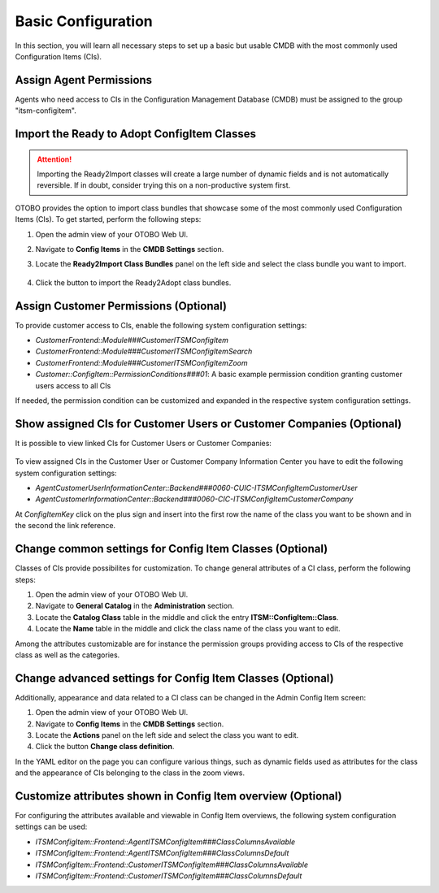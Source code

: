 Basic Configuration
===================
In this section, you will learn all necessary steps to set up a basic but usable CMDB with the most commonly used Configuration Items (CIs).

Assign Agent Permissions
------------------------
Agents who need access to CIs in the Configuration Management Database (CMDB) must be assigned to the group "itsm-configitem".

Import the Ready to Adopt ConfigItem Classes
--------------------------------------------

.. attention::

    Importing the Ready2Import classes will create a large number of dynamic fields and is not automatically reversible. If in doubt, consider trying this on a non-productive system first.

OTOBO provides the option to import class bundles that showcase some of the most commonly used Configuration Items (CIs).  
To get started, perform the following steps:

#. Open the admin view of your OTOBO Web UI.
#. Navigate to **Config Items** in the **CMDB Settings** section.
#. Locate the **Ready2Import Class Bundles** panel on the left side and select the class bundle you want to import.

   .. figure:: ../images/ready2import_class_bundles.png
      :scale: 65%
      :alt: Ready2Import Class Bundles panel

#. Click the button to import the Ready2Adopt class bundles.

Assign Customer Permissions (Optional)
--------------------------------------
To provide customer access to CIs, enable the following system configuration settings:

- *CustomerFrontend::Module###CustomerITSMConfigItem*
- *CustomerFrontend::Module###CustomerITSMConfigItemSearch*
- *CustomerFrontend::Module###CustomerITSMConfigItemZoom*
- *Customer::ConfigItem::PermissionConditions###01*: A basic example permission condition granting customer users access to all CIs

If needed, the permission condition can be customized and expanded in the respective system configuration settings.

Show assigned CIs for Customer Users or Customer Companies (Optional)
-------------------------------------------------------------------------------------
It is possible to view linked CIs for Customer Users or Customer Companies:

.. figure:: ../images/example-CUIC-CIs.png
   :scale: 65%
   :alt: Example of assigned CIs to a Customer User

To view assigned CIs in the Customer User or Customer Company Information Center you have to edit the following system configuration settings:

- *AgentCustomerUserInformationCenter::Backend###0060-CUIC-ITSMConfigItemCustomerUser*
- *AgentCustomerInformationCenter::Backend###0060-CIC-ITSMConfigItemCustomerCompany*

At *ConfigItemKey* click on the plus sign and insert into the first row the name of the class you want to be shown and in the second the link reference.

.. figure:: ../images/setting-0060-CUIC-ITSMConfigItemCustomerUser.png
   :scale: 65%
   :alt: Example configuration for *AgentCustomerUserInformationCenter::Backend###0060-CUIC-ITSMConfigItemCustomerUser*

.. figure:: ../images/setting-0060-CIC-ITSMConfigItemCustomerCompany.png
   :scale: 65%
   :alt: Example configuration for *AgentCustomerInformationCenter::Backend###0060-CIC-ITSMConfigItemCustomerCompany*

Change common settings for Config Item Classes (Optional)
---------------------------------------------------------
Classes of CIs provide possibilites for customization. To change general attributes of a CI class, perform the following steps:

#. Open the admin view of your OTOBO Web UI.
#. Navigate to **General Catalog** in the **Administration** section.
#. Locate the **Catalog Class** table in the middle and click the entry **ITSM::ConfigItem::Class**.
#. Locate the **Name** table in the middle and click the class name of the class you want to edit.

Among the attributes customizable are for instance the permission groups providing access to CIs of the respective class as well as the categories.

Change advanced settings for Config Item Classes (Optional)
-----------------------------------------------------------
Additionally, appearance and data related to a CI class can be changed in the Admin Config Item screen:

#. Open the admin view of your OTOBO Web UI.
#. Navigate to **Config Items** in the **CMDB Settings** section.
#. Locate the **Actions** panel on the left side and select the class you want to edit.
#. Click the button **Change class definition**.

In the YAML editor on the page you can configure various things, such as dynamic fields used as attributes for the class and the appearance of CIs belonging to the class in the zoom views.

Customize attributes shown in Config Item overview (Optional)
-------------------------------------------------------------

For configuring the attributes available and viewable in Config Item overviews, the following system configuration settings can be used:

- *ITSMConfigItem::Frontend::AgentITSMConfigItem###ClassColumnsAvailable*
- *ITSMConfigItem::Frontend::AgentITSMConfigItem###ClassColumnsDefault*
- *ITSMConfigItem::Frontend::CustomerITSMConfigItem###ClassColumnsAvailable*
- *ITSMConfigItem::Frontend::CustomerITSMConfigItem###ClassColumnsDefault*
